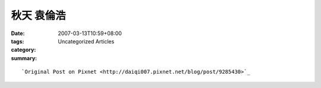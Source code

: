 秋天  袁倫浩
#################

:date: 2007-03-13T10:59+08:00
:tags: 
:category: Uncategorized Articles
:summary: 


:: 



`Original Post on Pixnet <http://daiqi007.pixnet.net/blog/post/9285430>`_
